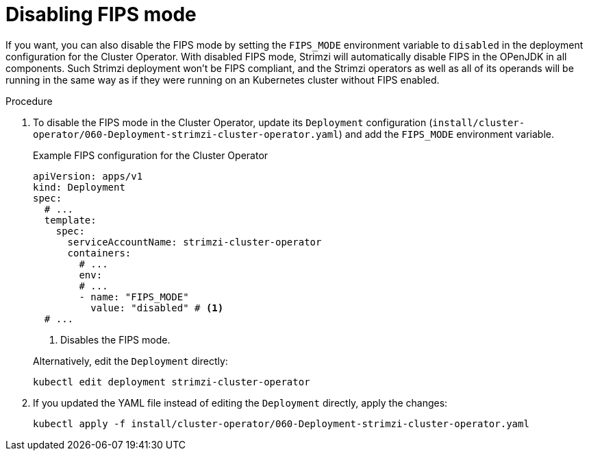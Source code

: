 // Module included in the following assemblies:
//
// assembly-using-the-cluster-operator.adoc

[id='proc-disabling-fips-mode-cluster-operator-{context}']
= Disabling FIPS mode

[role="_abstract"]
If you want, you can also disable the FIPS mode by setting the `FIPS_MODE` environment variable to `disabled` in the deployment configuration for the Cluster Operator.
With disabled FIPS mode, Strimzi will automatically disable FIPS in the OPenJDK in all components.
Such Strimzi deployment won't be FIPS compliant, and the Strimzi operators as well as all of its operands will be running in the same way as if they were running on an Kubernetes cluster without FIPS enabled.

.Procedure

. To disable the FIPS mode in the Cluster Operator, update its `Deployment` configuration (`install/cluster-operator/060-Deployment-strimzi-cluster-operator.yaml`) and add the `FIPS_MODE` environment variable.
+
--
.Example FIPS configuration for the Cluster Operator
[source,yaml,subs="+quotes,attributes"]
----
apiVersion: apps/v1
kind: Deployment
spec:
  # ...
  template:
    spec:
      serviceAccountName: strimzi-cluster-operator
      containers:
        # ...
        env:
        # ...
        - name: "FIPS_MODE"
          value: "disabled" # <1>
  # ...
----
<1> Disables the FIPS mode.
--
+
Alternatively, edit the `Deployment` directly:
+
[source,shell,subs=+quotes]
----
kubectl edit deployment strimzi-cluster-operator
----

. If you updated the YAML file instead of editing the `Deployment` directly, apply the changes:
+
[source,shell,subs=+quotes]
----
kubectl apply -f install/cluster-operator/060-Deployment-strimzi-cluster-operator.yaml
----
